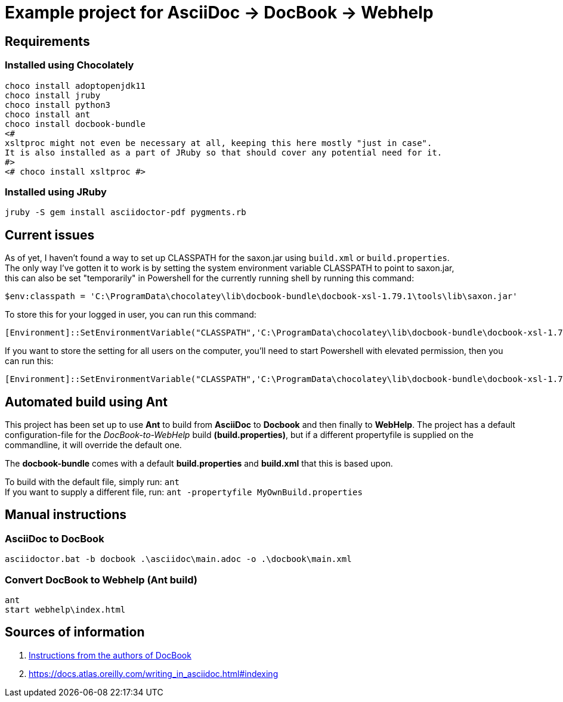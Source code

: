 = Example project for AsciiDoc -> DocBook -> Webhelp

== Requirements

=== Installed using Chocolately

[source,powershell]
----
choco install adoptopenjdk11
choco install jruby
choco install python3
choco install ant
choco install docbook-bundle
<# 
xsltproc might not even be necessary at all, keeping this here mostly "just in case".
It is also installed as a part of JRuby so that should cover any potential need for it. 
#>
<# choco install xsltproc #>
----

=== Installed using JRuby

[source,bash]
----
jruby -S gem install asciidoctor-pdf pygments.rb
----

== Current issues

As of yet, I haven't found a way to set up CLASSPATH for the saxon.jar using `build.xml` or `build.properties`. +
The only way I've gotten it to work is by setting the system environment variable CLASSPATH to point to saxon.jar, +
this can also be set "temporarily" in Powershell for the currently running shell by running this command:

[source,powershell]
----
$env:classpath = 'C:\ProgramData\chocolatey\lib\docbook-bundle\docbook-xsl-1.79.1\tools\lib\saxon.jar'
----

To store this for your logged in user, you can run this command:

[source,powershell]
----
[Environment]::SetEnvironmentVariable("CLASSPATH",'C:\ProgramData\chocolatey\lib\docbook-bundle\docbook-xsl-1.79.1\tools\lib\saxon.jar',"User")
----

If you want to store the setting for all users on the computer, you'll need to start Powershell with elevated permission, then you can run this:

[source,powershell]
----
[Environment]::SetEnvironmentVariable("CLASSPATH",'C:\ProgramData\chocolatey\lib\docbook-bundle\docbook-xsl-1.79.1\tools\lib\saxon.jar',"Machine")
----

== Automated build using Ant

This project has been set up to use *Ant* to build from *AsciiDoc* to *Docbook* and then finally to *WebHelp*.
The project has a default configuration-file for the _DocBook-to-WebHelp_ build *(build.properties)*, but if a different propertyfile is supplied on the commandline, it will override the default one.

The *docbook-bundle* comes with a default *build.properties* and *build.xml* that this is based upon.

To build with the default file, simply run: `ant` +
If you want to supply a different file, run: `ant -propertyfile MyOwnBuild.properties`

== Manual instructions

===  AsciiDoc to DocBook

[source,powershell]
----
asciidoctor.bat -b docbook .\asciidoc\main.adoc -o .\docbook\main.xml
----

=== Convert DocBook to Webhelp (Ant build)

[source,powershell]
----
ant
start webhelp\index.html
----

== Sources of information

. https://cdn.docbook.org/release/xsl/1.79.2/webhelp/docs/ch02s01.html[Instructions from the authors of DocBook]
. https://docs.atlas.oreilly.com/writing_in_asciidoc.html#indexing